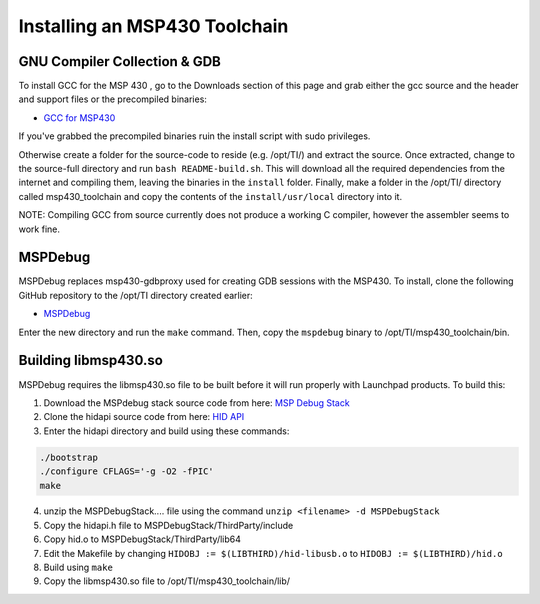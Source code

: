 Installing an MSP430 Toolchain
==============================

GNU Compiler Collection & GDB
-----------------------------

To install GCC for the MSP 430 , go to the Downloads section of this page and grab either the gcc source and the header and support files or the precompiled binaries:

- `GCC for MSP430 <https://www.ti.com/tool/MSP430-GCC-OPENSOURCE#downloads>`_

If you've grabbed the precompiled binaries ruin the install script with sudo privileges. 

Otherwise create a folder for the source-code to reside (e.g. /opt/TI/) and extract the source. Once extracted, change to the source-full directory and run ``bash README-build.sh``. This will download all the required dependencies from the internet and compiling them, leaving the binaries in the ``install`` folder. Finally, make a folder in the /opt/TI/ directory called msp430_toolchain and copy the contents of the ``install/usr/local`` directory into it.

NOTE: Compiling GCC from source currently does not produce a working C compiler, however the assembler seems to work fine.

MSPDebug
--------

MSPDebug replaces msp430-gdbproxy used for creating GDB sessions with the MSP430. To install, clone the following GitHub repository to the /opt/TI directory created earlier:

- `MSPDebug <https://github.com/dlbeer/mspdebug>`_ 

Enter the new directory and run the ``make`` command. Then, copy the ``mspdebug`` binary to /opt/TI/msp430_toolchain/bin.

Building libmsp430.so 
---------------------

MSPDebug requires the libmsp430.so file to be built before it will run properly with Launchpad products. To build this:

1. Download the MSPdebug stack source code from here: `MSP Debug Stack <https://www.ti.com/tool/MSPDS>`_ 

2. Clone the hidapi source code from here: `HID API <https://github.com/libusb/hidapi>`_ 
3. Enter the hidapi directory and build using these commands:

.. code-block:: bash

    ./bootstrap
    ./configure CFLAGS='-g -O2 -fPIC'
    make

4. unzip the MSPDebugStack.... file using the command ``unzip <filename> -d MSPDebugStack``

5. Copy the hidapi.h file to MSPDebugStack/ThirdParty/include
6. Copy hid.o to MSPDebugStack/ThirdParty/lib64 
7. Edit the Makefile by changing ``HIDOBJ := $(LIBTHIRD)/hid-libusb.o`` to ``HIDOBJ := $(LIBTHIRD)/hid.o``
8. Build using ``make``
9. Copy the libmsp430.so file to /opt/TI/msp430_toolchain/lib/



